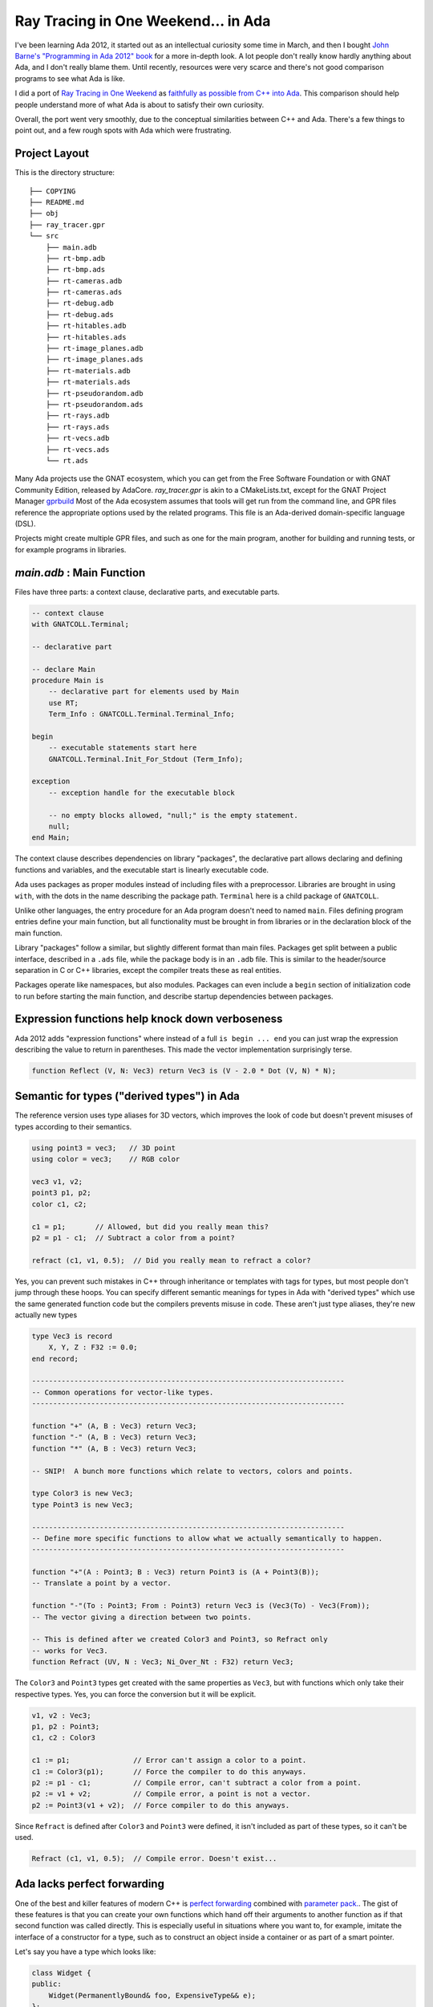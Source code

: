 Ray Tracing in One Weekend... in Ada
==============================================================================

I've been learning Ada 2012, it started out as an intellectual curiosity some
time in March, and then I bought
`John Barne's "Programming in Ada 2012" book <https://www.amazon.com/Programming-Ada-2012-John-Barnes/dp/110742481X>`_
for a more in-depth look.  A lot people don't really know hardly anything about
Ada, and I don't really blame them.  Until recently, resources were very scarce
and there's not good comparison programs to see what Ada is like.

I did a port of `Ray Tracing in One Weekend <https://raytracing.github.io/>`_
as `faithfully as possible from C++ into Ada <https://github.com/pyjarrett/ada-ray-tracer>`_.
This comparison should help people understand more of what Ada is about to
satisfy their own curiosity.

Overall, the port went very smoothly, due to the conceptual similarities
between C++ and Ada.  There's a few things to point out, and a few rough spots
with Ada which were frustrating.

Project Layout
------------------------------------------------------------------------------

This is the directory structure::

    ├── COPYING
    ├── README.md
    ├── obj
    ├── ray_tracer.gpr
    └── src
        ├── main.adb
        ├── rt-bmp.adb
        ├── rt-bmp.ads
        ├── rt-cameras.adb
        ├── rt-cameras.ads
        ├── rt-debug.adb
        ├── rt-debug.ads
        ├── rt-hitables.adb
        ├── rt-hitables.ads
        ├── rt-image_planes.adb
        ├── rt-image_planes.ads
        ├── rt-materials.adb
        ├── rt-materials.ads
        ├── rt-pseudorandom.adb
        ├── rt-pseudorandom.ads
        ├── rt-rays.adb
        ├── rt-rays.ads
        ├── rt-vecs.adb
        ├── rt-vecs.ads
        └── rt.ads

Many Ada projects use the GNAT ecosystem, which you can get from the Free
Software Foundation or with GNAT Community Edition, released by AdaCore.
`ray_tracer.gpr` is akin to a CMakeLists.txt, except for the GNAT Project
Manager `gprbuild <https://learn.adacore.com/courses/GNAT_Toolchain_Intro/chapters/gprbuild.html>`_
Most of the Ada ecosystem assumes that tools will get run from the command line,
and GPR files reference the appropriate options used by the related programs.
This file is an Ada-derived domain-specific language (DSL).

Projects might create multiple GPR files, and such as one for the main program, another
for building and running tests, or for example programs in libraries.

`main.adb` : Main Function
------------------------------------------------------------------------------

Files have three parts: a context clause, declarative parts, and executable parts.

.. code-block :: Ada

    -- context clause
    with GNATCOLL.Terminal;

    -- declarative part

    -- declare Main
    procedure Main is
        -- declarative part for elements used by Main
        use RT;
        Term_Info : GNATCOLL.Terminal.Terminal_Info;

    begin
        -- executable statements start here
        GNATCOLL.Terminal.Init_For_Stdout (Term_Info);

    exception
        -- exception handle for the executable block

        -- no empty blocks allowed, "null;" is the empty statement.
        null;
    end Main;

The context clause describes dependencies on library "packages", the declarative part
allows declaring and defining functions and variables, and the executable start is
linearly executable code.

Ada uses packages as proper modules instead of including files with a
preprocessor. Libraries are brought in using ``with``, with the dots in the name
describing the package path.  ``Terminal`` here is a child package of ``GNATCOLL``.

Unlike other languages, the entry procedure for an Ada program doesn't need to named ``main``.
Files defining program entries define your main function, but all functionality
must be brought in from libraries or in the declaration block of the main function.

Library "packages" follow a similar, but slightly different format than main files.
Packages get split between a public interface, described in a ``.ads`` file, while the package
body is in an ``.adb`` file.  This is similar to the header/source separation in
C or C++ libraries, except the compiler treats these as real entities.

Packages operate like namespaces, but also modules.  Packages can even include a ``begin``
section of initialization code to run before starting the main function, and describe
startup dependencies between packages.

Expression functions help knock down verboseness
------------------------------------------------------------------------------

Ada 2012 adds "expression functions" where instead of a full ``is begin ... end``
you can just wrap the expression describing the value to return in parentheses.
This made the vector implementation surprisingly terse.

.. code-block:: Ada

    function Reflect (V, N: Vec3) return Vec3 is (V - 2.0 * Dot (V, N) * N);

Semantic for types ("derived types") in Ada
------------------------------------------------------------------------------

The reference version uses type aliases for 3D vectors, which improves the look
of code but doesn't prevent misuses of types according to their semantics.

.. code-block:: C++

    using point3 = vec3;   // 3D point
    using color = vec3;    // RGB color

    vec3 v1, v2;
    point3 p1, p2;
    color c1, c2;

    c1 = p1;       // Allowed, but did you really mean this?
    p2 = p1 - c1;  // Subtract a color from a point?    

    refract (c1, v1, 0.5);  // Did you really mean to refract a color?

Yes, you can prevent such mistakes in C++ through inheritance or templates with
tags for types, but most people don't jump through these hoops.  You can specify
different semantic meanings for types in Ada with "derived types" which use the
same generated function code but the compilers prevents misuse in code.  These
aren't just type aliases, they're new actually new types

.. code-block:: Ada

    type Vec3 is record
        X, Y, Z : F32 := 0.0;
    end record;

    --------------------------------------------------------------------------
    -- Common operations for vector-like types.
    --------------------------------------------------------------------------

    function "+" (A, B : Vec3) return Vec3;
    function "-" (A, B : Vec3) return Vec3;
    function "*" (A, B : Vec3) return Vec3;

    -- SNIP!  A bunch more functions which relate to vectors, colors and points.

    type Color3 is new Vec3;
    type Point3 is new Vec3;

    --------------------------------------------------------------------------
    -- Define more specific functions to allow what we actually semantically to happen.
    --------------------------------------------------------------------------    

    function "+"(A : Point3; B : Vec3) return Point3 is (A + Point3(B));
    -- Translate a point by a vector.

    function "-"(To : Point3; From : Point3) return Vec3 is (Vec3(To) - Vec3(From));
    -- The vector giving a direction between two points.

    -- This is defined after we created Color3 and Point3, so Refract only
    -- works for Vec3.
    function Refract (UV, N : Vec3; Ni_Over_Nt : F32) return Vec3;

The ``Color3`` and ``Point3`` types get created with the same properties as ``Vec3``,
but with functions which only take their respective types.  Yes, you can force
the conversion but it will be explicit.

.. code-block:: Ada

    v1, v2 : Vec3;
    p1, p2 : Point3;
    c1, c2 : Color3

    c1 := p1;               // Error can't assign a color to a point.
    c1 := Color3(p1);       // Force the compiler to do this anyways.
    p2 := p1 - c1;          // Compile error, can't subtract a color from a point.
    p2 := v1 + v2;          // Compile error, a point is not a vector.
    p2 := Point3(v1 + v2);  // Force compiler to do this anyways.

Since ``Refract`` is defined after ``Color3`` and ``Point3`` were defined, it isn't
included as part of these types, so it can't be used.

.. code-block:: Ada

    Refract (c1, v1, 0.5);  // Compile error. Doesn't exist...

Ada lacks perfect forwarding
------------------------------------------------------------------------------

One of the best and killer features of modern C++ is `perfect forwarding <https://cpppatterns.com/patterns/perfect-forwarding.html>`_
combined with `parameter pack. <https://en.cppreference.com/w/cpp/language/parameter_pack>`_.
The gist of these features is that you can create your own functions which hand
off their arguments to another function as if that second function was called
directly.  This is especially useful in situations where you want to, for example,
imitate the interface of a constructor for a type, such as to construct an object
inside a container or as part of a smart pointer.

Let's say you have a type which looks like:

.. code-block:: C++

    class Widget {
    public:
        Widget(PermanentlyBound& foo, ExpensiveType&& e);
    };

You can actually call that constructor directly when making smart pointers in 
C++ (``unique_ptr`` or ``shared_ptr``):

.. code-block:: C++

    std::unique_ptr<Widget> widgetPtr = std::make_unique(someFoo, std::move(expensiveThing));

You see this lack of perfect forwarding and the copy required in ``RT.Materials``:

.. code-block:: Ada

    function Make_Material(Mat : Material'Class) return Material_Ptrs.Ref is
        Ptr : Material_Ptrs.Ref;
    begin
        -- Copy the value into the pointer.
        Ptr.Set (Mat);
        return Ptr;
    end Make_Material;

One line, 30% of runtime CPU
------------------------------------------------------------------------------

The most innocuous and expensive line of code in the program was the ``F32``
definition of the common floating point type used by the raytracer.  The issue
is the range check is defined to be the attribute range (read as "tick range").
This is really a little bit of error checking magic provided by Ada to find
infinities and NaN's whenever a ``F32`` is assigned to or used as a parameter,
which obviously happens a lot in a raytracer.  Disabling range checks or removing
the range for production use eliminates this problem, but it demonstrates how
much error checking is possible from a single line of code in Ada.

.. code-block:: Ada

    type F32 is new Interfaces.IEEE_Float_32 range Interfaces.IEEE_Float_32'Range;
